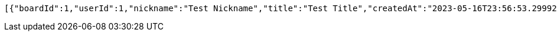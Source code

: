 [source,options="nowrap"]
----
[{"boardId":1,"userId":1,"nickname":"Test Nickname","title":"Test Title","createdAt":"2023-05-16T23:56:53.2999286","modifiedAt":"2023-05-16T23:56:53.2999286","likeCount":10,"replyCount":20}]
----